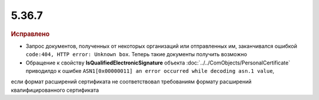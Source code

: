 5.36.7
======


.. feed-entry::
  :date: 2021-12-20


.. rubric:: Исправлено

- Запрос документов, полученных от некоторых организаций или отправленных им, заканчивался ошибкой ``code:404, HTTP error: Unknown box``. Теперь такие документы получить возможно
- Обращение к свойству **IsQualifiedElectronicSignature** объекта :doc:`../../ComObjects/PersonalCertificate` приводилдо к ошибке ``ASN1[0x00000011] an error occurred while decoding asn.1 value``,
если формат расширений сертификата не соответствовал требованиям формату расширений квалифицированного сертификата
